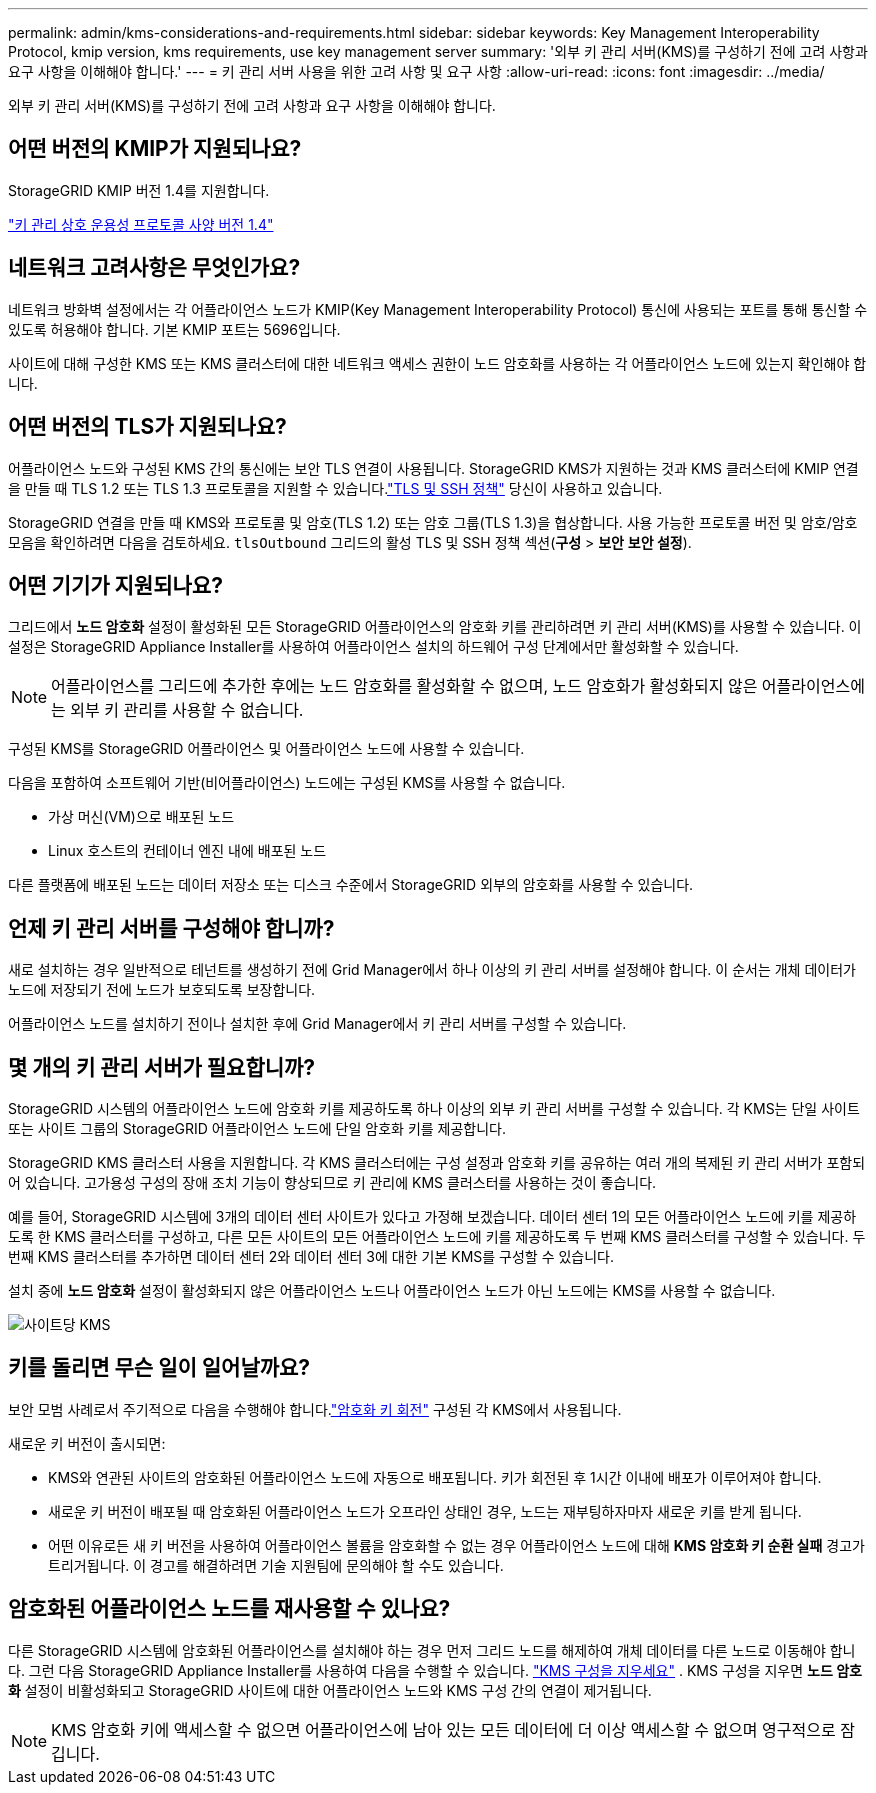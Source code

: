 ---
permalink: admin/kms-considerations-and-requirements.html 
sidebar: sidebar 
keywords: Key Management Interoperability Protocol, kmip version, kms requirements, use key management server 
summary: '외부 키 관리 서버(KMS)를 구성하기 전에 고려 사항과 요구 사항을 이해해야 합니다.' 
---
= 키 관리 서버 사용을 위한 고려 사항 및 요구 사항
:allow-uri-read: 
:icons: font
:imagesdir: ../media/


[role="lead"]
외부 키 관리 서버(KMS)를 구성하기 전에 고려 사항과 요구 사항을 이해해야 합니다.



== 어떤 버전의 KMIP가 지원되나요?

StorageGRID KMIP 버전 1.4를 지원합니다.

http://docs.oasis-open.org/kmip/spec/v1.4/os/kmip-spec-v1.4-os.html["키 관리 상호 운용성 프로토콜 사양 버전 1.4"^]



== 네트워크 고려사항은 무엇인가요?

네트워크 방화벽 설정에서는 각 어플라이언스 노드가 KMIP(Key Management Interoperability Protocol) 통신에 사용되는 포트를 통해 통신할 수 있도록 허용해야 합니다.  기본 KMIP 포트는 5696입니다.

사이트에 대해 구성한 KMS 또는 KMS 클러스터에 대한 네트워크 액세스 권한이 노드 암호화를 사용하는 각 어플라이언스 노드에 있는지 확인해야 합니다.



== 어떤 버전의 TLS가 지원되나요?

어플라이언스 노드와 구성된 KMS 간의 통신에는 보안 TLS 연결이 사용됩니다.  StorageGRID KMS가 지원하는 것과 KMS 클러스터에 KMIP 연결을 만들 때 TLS 1.2 또는 TLS 1.3 프로토콜을 지원할 수 있습니다.link:manage-tls-ssh-policy.html["TLS 및 SSH 정책"] 당신이 사용하고 있습니다.

StorageGRID 연결을 만들 때 KMS와 프로토콜 및 암호(TLS 1.2) 또는 암호 그룹(TLS 1.3)을 협상합니다. 사용 가능한 프로토콜 버전 및 암호/암호 모음을 확인하려면 다음을 검토하세요. `tlsOutbound` 그리드의 활성 TLS 및 SSH 정책 섹션(*구성* > *보안* *보안 설정*).



== 어떤 기기가 지원되나요?

그리드에서 *노드 암호화* 설정이 활성화된 모든 StorageGRID 어플라이언스의 암호화 키를 관리하려면 키 관리 서버(KMS)를 사용할 수 있습니다.  이 설정은 StorageGRID Appliance Installer를 사용하여 어플라이언스 설치의 하드웨어 구성 단계에서만 활성화할 수 있습니다.


NOTE: 어플라이언스를 그리드에 추가한 후에는 노드 암호화를 활성화할 수 없으며, 노드 암호화가 활성화되지 않은 어플라이언스에는 외부 키 관리를 사용할 수 없습니다.

구성된 KMS를 StorageGRID 어플라이언스 및 어플라이언스 노드에 사용할 수 있습니다.

다음을 포함하여 소프트웨어 기반(비어플라이언스) 노드에는 구성된 KMS를 사용할 수 없습니다.

* 가상 머신(VM)으로 배포된 노드
* Linux 호스트의 컨테이너 엔진 내에 배포된 노드


다른 플랫폼에 배포된 노드는 데이터 저장소 또는 디스크 수준에서 StorageGRID 외부의 암호화를 사용할 수 있습니다.



== 언제 키 관리 서버를 구성해야 합니까?

새로 설치하는 경우 일반적으로 테넌트를 생성하기 전에 Grid Manager에서 하나 이상의 키 관리 서버를 설정해야 합니다.  이 순서는 개체 데이터가 노드에 저장되기 전에 노드가 보호되도록 보장합니다.

어플라이언스 노드를 설치하기 전이나 설치한 후에 Grid Manager에서 키 관리 서버를 구성할 수 있습니다.



== 몇 개의 키 관리 서버가 필요합니까?

StorageGRID 시스템의 어플라이언스 노드에 암호화 키를 제공하도록 하나 이상의 외부 키 관리 서버를 구성할 수 있습니다.  각 KMS는 단일 사이트 또는 사이트 그룹의 StorageGRID 어플라이언스 노드에 단일 암호화 키를 제공합니다.

StorageGRID KMS 클러스터 사용을 지원합니다.  각 KMS 클러스터에는 구성 설정과 암호화 키를 공유하는 여러 개의 복제된 키 관리 서버가 포함되어 있습니다.  고가용성 구성의 장애 조치 기능이 향상되므로 키 관리에 KMS 클러스터를 사용하는 것이 좋습니다.

예를 들어, StorageGRID 시스템에 3개의 데이터 센터 사이트가 있다고 가정해 보겠습니다.  데이터 센터 1의 모든 어플라이언스 노드에 키를 제공하도록 한 KMS 클러스터를 구성하고, 다른 모든 사이트의 모든 어플라이언스 노드에 키를 제공하도록 두 번째 KMS 클러스터를 구성할 수 있습니다.  두 번째 KMS 클러스터를 추가하면 데이터 센터 2와 데이터 센터 3에 대한 기본 KMS를 구성할 수 있습니다.

설치 중에 *노드 암호화* 설정이 활성화되지 않은 어플라이언스 노드나 어플라이언스 노드가 아닌 노드에는 KMS를 사용할 수 없습니다.

image::../media/kms_per_site.png[사이트당 KMS]



== 키를 돌리면 무슨 일이 일어날까요?

보안 모범 사례로서 주기적으로 다음을 수행해야 합니다.link:kms-managing.html#rotate-key["암호화 키 회전"] 구성된 각 KMS에서 사용됩니다.

새로운 키 버전이 출시되면:

* KMS와 연관된 사이트의 암호화된 어플라이언스 노드에 자동으로 배포됩니다.  키가 회전된 후 1시간 이내에 배포가 이루어져야 합니다.
* 새로운 키 버전이 배포될 때 암호화된 어플라이언스 노드가 오프라인 상태인 경우, 노드는 재부팅하자마자 새로운 키를 받게 됩니다.
* 어떤 이유로든 새 키 버전을 사용하여 어플라이언스 볼륨을 암호화할 수 없는 경우 어플라이언스 노드에 대해 *KMS 암호화 키 순환 실패* 경고가 트리거됩니다.  이 경고를 해결하려면 기술 지원팀에 문의해야 할 수도 있습니다.




== 암호화된 어플라이언스 노드를 재사용할 수 있나요?

다른 StorageGRID 시스템에 암호화된 어플라이언스를 설치해야 하는 경우 먼저 그리드 노드를 해제하여 개체 데이터를 다른 노드로 이동해야 합니다.  그런 다음 StorageGRID Appliance Installer를 사용하여 다음을 수행할 수 있습니다. https://docs.netapp.com/us-en/storagegrid-appliances/commonhardware/monitoring-node-encryption-in-maintenance-mode.html["KMS 구성을 지우세요"^] .  KMS 구성을 지우면 *노드 암호화* 설정이 비활성화되고 StorageGRID 사이트에 대한 어플라이언스 노드와 KMS 구성 간의 연결이 제거됩니다.


NOTE: KMS 암호화 키에 액세스할 수 없으면 어플라이언스에 남아 있는 모든 데이터에 더 이상 액세스할 수 없으며 영구적으로 잠깁니다.
